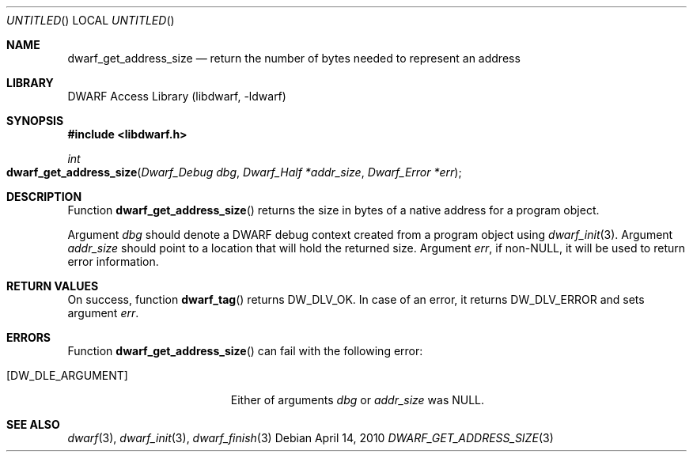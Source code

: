 .\"	$NetBSD: dwarf_get_address_size.3,v 1.2 2014/03/09 16:58:03 christos Exp $
.\"
.\" Copyright (c) 2010 Kai Wang
.\" All rights reserved.
.\"
.\" Redistribution and use in source and binary forms, with or without
.\" modification, are permitted provided that the following conditions
.\" are met:
.\" 1. Redistributions of source code must retain the above copyright
.\"    notice, this list of conditions and the following disclaimer.
.\" 2. Redistributions in binary form must reproduce the above copyright
.\"    notice, this list of conditions and the following disclaimer in the
.\"    documentation and/or other materials provided with the distribution.
.\"
.\" THIS SOFTWARE IS PROVIDED BY THE AUTHOR AND CONTRIBUTORS ``AS IS'' AND
.\" ANY EXPRESS OR IMPLIED WARRANTIES, INCLUDING, BUT NOT LIMITED TO, THE
.\" IMPLIED WARRANTIES OF MERCHANTABILITY AND FITNESS FOR A PARTICULAR PURPOSE
.\" ARE DISCLAIMED.  IN NO EVENT SHALL THE AUTHOR OR CONTRIBUTORS BE LIABLE
.\" FOR ANY DIRECT, INDIRECT, INCIDENTAL, SPECIAL, EXEMPLARY, OR CONSEQUENTIAL
.\" DAMAGES (INCLUDING, BUT NOT LIMITED TO, PROCUREMENT OF SUBSTITUTE GOODS
.\" OR SERVICES; LOSS OF USE, DATA, OR PROFITS; OR BUSINESS INTERRUPTION)
.\" HOWEVER CAUSED AND ON ANY THEORY OF LIABILITY, WHETHER IN CONTRACT, STRICT
.\" LIABILITY, OR TORT (INCLUDING NEGLIGENCE OR OTHERWISE) ARISING IN ANY WAY
.\" OUT OF THE USE OF THIS SOFTWARE, EVEN IF ADVISED OF THE POSSIBILITY OF
.\" SUCH DAMAGE.
.\"
.\" Id: dwarf_get_address_size.3 2071 2011-10-27 03:20:00Z jkoshy 
.\"
.Dd April 14, 2010
.Os
.Dt DWARF_GET_ADDRESS_SIZE 3
.Sh NAME
.Nm dwarf_get_address_size
.Nd return the number of bytes needed to represent an address
.Sh LIBRARY
.Lb libdwarf
.Sh SYNOPSIS
.In libdwarf.h
.Ft int
.Fo dwarf_get_address_size
.Fa "Dwarf_Debug dbg"
.Fa "Dwarf_Half *addr_size"
.Fa "Dwarf_Error *err"
.Fc
.Sh DESCRIPTION
Function
.Fn dwarf_get_address_size
returns the size in bytes of a native address for a program object.
.Pp
Argument
.Ar dbg
should denote a DWARF debug context created from a program object using
.Xr dwarf_init 3 .
Argument
.Ar addr_size
should point to a location that will hold the returned size.
Argument
.Ar err ,
if non-NULL, it will be used to return error information.
.Sh RETURN VALUES
On success, function
.Fn dwarf_tag
returns
.Dv DW_DLV_OK .
In case of an error, it returns
.Dv DW_DLV_ERROR
and sets argument
.Ar err .
.Sh ERRORS
Function
.Fn dwarf_get_address_size
can fail with the following error:
.Bl -tag -width ".Bq Er DW_DLE_ARGUMENT"
.It Bq Er DW_DLE_ARGUMENT
Either of arguments
.Ar dbg
or
.Ar addr_size
was NULL.
.El
.Sh SEE ALSO
.Xr dwarf 3 ,
.Xr dwarf_init 3 ,
.Xr dwarf_finish 3
